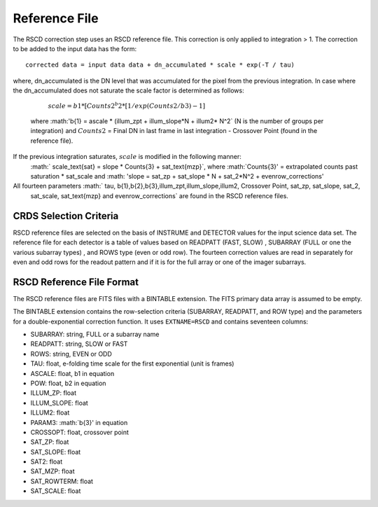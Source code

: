 Reference File
==============
The RSCD correction step uses an RSCD reference file. This correction is only applied to integration > 1. 
The correction to be added to the input data has the form::

    corrected data = input data data + dn_accumulated * scale * exp(-T / tau)

where, dn_accumulated is the DN level that was accumulated for the pixel from the previous integration. 
In case where the dn_accumulated does not saturate the scale factor is determined as follows:
       :math:`scale = b{1}* [Counts{2}^b{2} * [1/exp(Counts{2}/b{3}) -1]`
    where :math:'b{1} = ascale * (illum_zpt + illum_slope*N + illum2* N^2` (N is the number of groups per integration)
    and :math:`Counts{2}` = Final DN in last frame in last integration - Crossover Point (found in the reference file).
If the previous integration saturates, :math:`scale` is modified in the following manner:
   :math:` scale_\text{sat} = slope * Counts{3} + sat_\text{mzp}`, where :math:`Counts{3}' = extrapolated counts past 
   saturation * sat_scale and :math: 'slope = sat_zp + sat_slope * N + sat_2*N^2 + evenrow_corrections'

All fourteen  parameters :math:` tau, b{1},b{2},b{3},illum_zpt,illum_slope,illum2, Crossover Point, sat_zp, sat_slope, sat_2,
    sat_scale, sat_\text{mzp} and evenrow_corrections` are found in the RSCD reference files.

CRDS Selection Criteria
-----------------------
RSCD reference files are selected on the basis of INSTRUME and DETECTOR
values for the input science data set.  The reference file for each detector is a table of values based on
READPATT (FAST, SLOW) , SUBARRAY (FULL or one the various subarray types) , and ROWS type (even or odd row).
The fourteen correction values are read in separately for even and odd rows for the readout pattern and  
if it is for the full array or one of the imager subarrays. 

RSCD Reference File Format
---------------------------
The RSCD reference files are FITS files with a BINTABLE extension. The FITS
primary data array is assumed to be empty.

The BINTABLE extension contains the row-selection criteria (SUBARRAY, READPATT, and ROW type)  
and the parameters for a double-exponential correction function.
It uses ``EXTNAME=RSCD`` and contains seventeen columns:

* SUBARRAY: string, FULL or a subarray name
* READPATT: string, SLOW or FAST
* ROWS: string, EVEN or ODD
* TAU: float, e-folding time scale for the first exponential (unit is frames)
* ASCALE: float,  b1 in equation 
* POW: float, b2 in equation
* ILLUM_ZP: float
* ILLUM_SLOPE: float
* ILLUM2: float
* PARAM3: :math:`b{3}' in equation
* CROSSOPT: float, crossover point
* SAT_ZP: float
* SAT_SLOPE: float
* SAT2: float
* SAT_MZP: float
* SAT_ROWTERM: float
* SAT_SCALE: float

